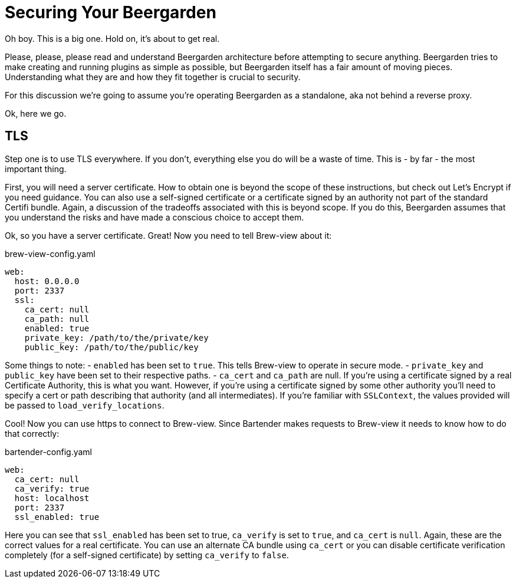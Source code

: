 = Securing Your Beergarden
:page-layout: docs

Oh boy. This is a big one. Hold on, it's about to get real.

Please, please, please read and understand Beergarden architecture before attempting to secure anything. Beergarden tries to make creating and running plugins as simple as possible, but Beergarden itself has a fair amount of moving pieces. Understanding what they are and how they fit together is crucial to security.

For this discussion we're going to assume you're operating Beergarden as a standalone, aka not behind a reverse proxy.

Ok, here we go.

== TLS
Step one is to use TLS everywhere. If you don't, everything else you do will be a waste of time. This is - by far - the most important thing.

First, you will need a server certificate. How to obtain one is beyond the scope of these instructions, but check out Let's Encrypt if you need guidance. You can also use a self-signed certificate or a certificate signed by an authority not part of the standard Certifi bundle. Again, a discussion of the tradeoffs associated with this is beyond scope. If you do this, Beergarden assumes that you understand the risks and have made a conscious choice to accept them.

Ok, so you have a server certificate. Great! Now you need to tell Brew-view about it:

[source,yaml]
.brew-view-config.yaml
----
web:
  host: 0.0.0.0
  port: 2337
  ssl:
    ca_cert: null
    ca_path: null
    enabled: true
    private_key: /path/to/the/private/key
    public_key: /path/to/the/public/key
----

Some things to note:
- `enabled` has been set to `true`. This tells Brew-view to operate in secure mode.
- `private_key` and `public_key` have been set to their respective paths.
- `ca_cert` and `ca_path` are null. If you're using a certificate signed by a real Certificate Authority, this is what you want. However, if you're using a certificate signed by some other authority you'll need to specify a cert or path describing that authority (and all intermediates). If you're familiar with `SSLContext`, the values provided will be passed to `load_verify_locations`.

Cool! Now you can use https to connect to Brew-view. Since Bartender makes requests to Brew-view it needs to know how to do that correctly:

[source,yaml]
.bartender-config.yaml
----
web:
  ca_cert: null
  ca_verify: true
  host: localhost
  port: 2337
  ssl_enabled: true
----

Here you can see that `ssl_enabled` has been set to true, `ca_verify` is set to `true`, and `ca_cert` is `null`. Again, these are the correct values for a real certificate. You can use an alternate CA bundle using `ca_cert` or you can disable certificate verification completely (for a self-signed certificate) by setting `ca_verify` to `false`.
